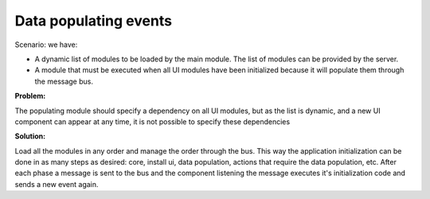 Data populating events
----------------------

Scenario: we have:

- A dynamic list of modules to be loaded by the main module. The list of modules can be provided by the server.
- A module that must be executed when all UI modules have been initialized because it will populate them through the message bus.

**Problem:**

The populating module should specify a dependency on all UI modules, but as the list is dynamic, and a new UI component can appear at any time, it is not possible to specify these dependencies

**Solution:**

Load all the modules in any order and manage the order through the bus. This way the application initialization can be done in as many steps as desired: core, install ui, data population, actions that require the data population, etc. After each phase a message is sent to the bus and the component listening the message executes it's initialization code and sends a new event again.